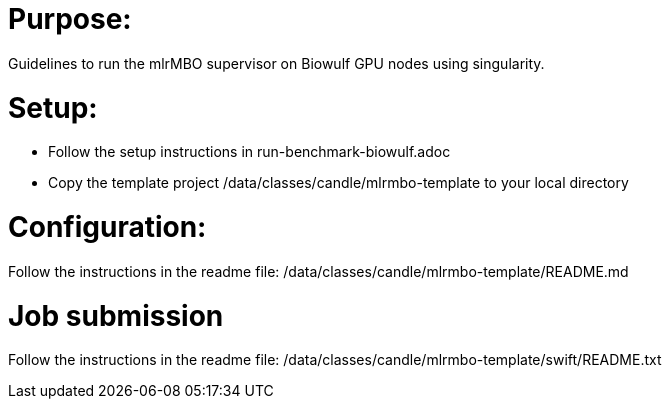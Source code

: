 
= Purpose:

Guidelines to run the mlrMBO supervisor on Biowulf GPU nodes using singularity.

= Setup:

* Follow the setup instructions in run-benchmark-biowulf.adoc

* Copy the template project /data/classes/candle/mlrmbo-template to your local directory

= Configuration:

Follow the instructions in the readme file: /data/classes/candle/mlrmbo-template/README.md

= Job submission

Follow the instructions in the readme file: /data/classes/candle/mlrmbo-template/swift/README.txt
